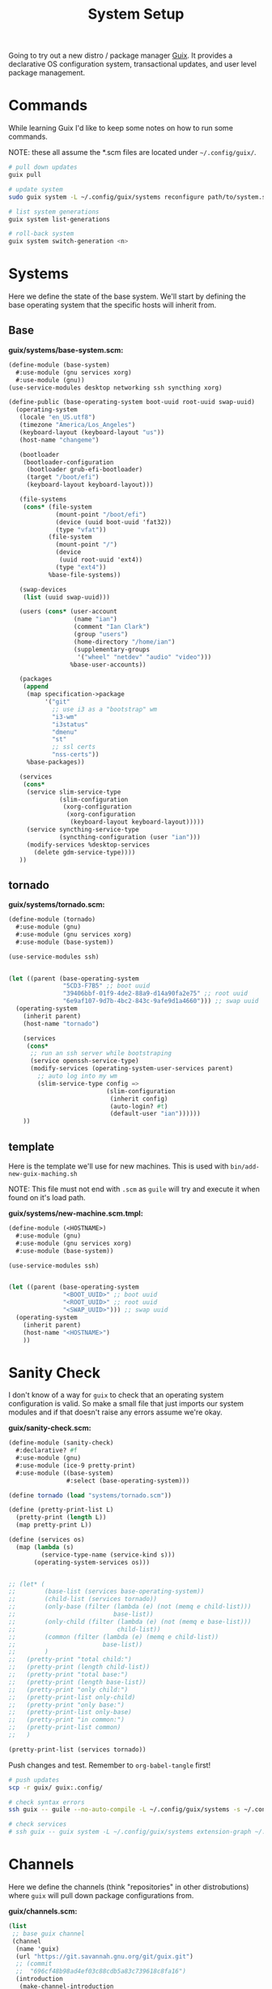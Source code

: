 #+TITLE: System Setup
#+PROPERTY: header-args :tangle no
#+STARTUP: content

Going to try out a new distro / package manager [[https://guix.gnu.org/][Guix]]. It provides a declarative
OS configuration system, transactional updates, and user level package
management.

* Commands
While learning Guix I'd like to keep some notes on how to run some commands.

NOTE: these all assume the *.scm files are located under =~/.config/guix/=.

#+BEGIN_SRC sh
  # pull down updates
  guix pull

  # update system
  sudo guix system -L ~/.config/guix/systems reconfigure path/to/system.scm

  # list system generations
  guix system list-generations

  # roll-back system
  guix system switch-generation <n>
#+END_SRC

* Systems
Here we define the state of the base system. We'll start by defining the base
operating system that the specific hosts will inherit from.

** Base
*guix/systems/base-system.scm:*
#+BEGIN_SRC scheme :tangle guix/systems/base-system.scm
  (define-module (base-system)
    #:use-module (gnu services xorg)
    #:use-module (gnu))
  (use-service-modules desktop networking ssh syncthing xorg)

  (define-public (base-operating-system boot-uuid root-uuid swap-uuid)
    (operating-system
     (locale "en_US.utf8")
     (timezone "America/Los_Angeles")
     (keyboard-layout (keyboard-layout "us"))
     (host-name "changeme")

     (bootloader
      (bootloader-configuration
       (bootloader grub-efi-bootloader)
       (target "/boot/efi")
       (keyboard-layout keyboard-layout)))

     (file-systems
      (cons* (file-system
               (mount-point "/boot/efi")
               (device (uuid boot-uuid 'fat32))
               (type "vfat"))
             (file-system
               (mount-point "/")
               (device
                (uuid root-uuid 'ext4))
               (type "ext4"))
             %base-file-systems))

     (swap-devices
      (list (uuid swap-uuid)))

     (users (cons* (user-account
                    (name "ian")
                    (comment "Ian Clark")
                    (group "users")
                    (home-directory "/home/ian")
                    (supplementary-groups
                     '("wheel" "netdev" "audio" "video")))
                   %base-user-accounts))

     (packages
      (append
       (map specification->package
            '("git"
              ;; use i3 as a "bootstrap" wm
              "i3-wm"
              "i3status"
              "dmenu"
              "st"
              ;; ssl certs
              "nss-certs"))
       %base-packages))

     (services
      (cons*
       (service slim-service-type
                (slim-configuration
                 (xorg-configuration
                  (xorg-configuration
                   (keyboard-layout keyboard-layout)))))
       (service syncthing-service-type
                (syncthing-configuration (user "ian")))
       (modify-services %desktop-services
         (delete gdm-service-type))))
     ))
#+END_SRC

** tornado
*guix/systems/tornado.scm:*
#+BEGIN_SRC scheme :tangle guix/systems/tornado.scm
  (define-module (tornado)
    #:use-module (gnu)
    #:use-module (gnu services xorg)
    #:use-module (base-system))

  (use-service-modules ssh)


  (let ((parent (base-operating-system
                 "5CD3-F7B5" ;; boot uuid
                 "39406bbf-01f9-4de2-88a9-d14a90fa2e75" ;; root uuid
                 "6e9af107-9d7b-4bc2-843c-9afe9d1a4660"))) ;; swap uuid
    (operating-system
      (inherit parent)
      (host-name "tornado")

      (services
       (cons*
        ;; run an ssh server while bootstraping
        (service openssh-service-type)
        (modify-services (operating-system-user-services parent)
          ;; auto log into my wm
          (slim-service-type config =>
                             (slim-configuration
                              (inherit config)
                              (auto-login? #t)
                              (default-user "ian"))))))
      ))
#+END_SRC

** template
Here is the template we'll use for new machines. This is used with =bin/add-new-guix-maching.sh=

NOTE: This file must not end with =.scm= as =guile= will try and execute it when found on it's load path.

*guix/systems/new-machine.scm.tmpl:*
#+BEGIN_SRC scheme :tangle guix/systems/new-machine.scm.tmpl
  (define-module (<HOSTNAME>)
    #:use-module (gnu)
    #:use-module (gnu services xorg)
    #:use-module (base-system))

  (use-service-modules ssh)


  (let ((parent (base-operating-system
                 "<BOOT_UUID>" ;; boot uuid
                 "<ROOT_UUID>" ;; root uuid
                 "<SWAP_UUID>"))) ;; swap uuid
    (operating-system
      (inherit parent)
      (host-name "<HOSTNAME>")
      ))
#+END_SRC

* Sanity Check
I don't know of a way for =guix= to check that an operating system configuration is valid. So make a small file that just imports our system modules and if that doesn't raise any errors assume we're okay.

*guix/sanity-check.scm:*
#+BEGIN_SRC scheme :tangle guix/sanity-check.scm
  (define-module (sanity-check)
    #:declarative? #f
    #:use-module (gnu)
    #:use-module (ice-9 pretty-print)
    #:use-module ((base-system)
                  #:select (base-operating-system)))

  (define tornado (load "systems/tornado.scm"))

  (define (pretty-print-list L)
    (pretty-print (length L))
    (map pretty-print L))

  (define (services os)
    (map (lambda (s)
           (service-type-name (service-kind s)))
         (operating-system-services os)))


  ;; (let* (
  ;;        (base-list (services base-operating-system))
  ;;        (child-list (services tornado))
  ;;        (only-base (filter (lambda (e) (not (memq e child-list)))
  ;;                           base-list))
  ;;        (only-child (filter (lambda (e) (not (memq e base-list)))
  ;;                            child-list))
  ;;        (common (filter (lambda (e) (memq e child-list))
  ;;                        base-list))
  ;;        )
  ;;   (pretty-print "total child:")
  ;;   (pretty-print (length child-list))
  ;;   (pretty-print "total base:")
  ;;   (pretty-print (length base-list))
  ;;   (pretty-print "only child:")
  ;;   (pretty-print-list only-child)
  ;;   (pretty-print "only base:")
  ;;   (pretty-print-list only-base)
  ;;   (pretty-print "in common:")
  ;;   (pretty-print-list common)
  ;;   )

  (pretty-print-list (services tornado))
#+END_SRC

Push changes and test. Remember to =org-babel-tangle= first!
#+BEGIN_SRC sh :results output file :file out.log
  # push updates
  scp -r guix/ guix:.config/

  # check syntax errors
  ssh guix -- guile --no-auto-compile -L ~/.config/guix/systems -s ~/.config/guix/sanity-check.scm

  # check services
  # ssh guix -- guix system -L ~/.config/guix/systems extension-graph ~/.config/guix/systems/tornado.scm
#+END_SRC

#+RESULTS:
[[file:out.log]]

* Channels
Here we define the channels (think "repositories" in other distrobutions) where =guix= will pull down package configurations from.

*guix/channels.scm:*
#+BEGIN_SRC scheme :tangle guix/channels.scm
  (list
   ;; base guix channel
   (channel
    (name 'guix)
    (url "https://git.savannah.gnu.org/git/guix.git")
    ;; (commit
    ;;  "696cf48b98ad4ef03c88cdb5a83c739618c8fa16")
    (introduction
     (make-channel-introduction
      "9edb3f66fd807b096b48283debdcddccfea34bad"
      (openpgp-fingerprint
       "BBB0 2DDF 2CEA F6A8 0D1D  E643 A2A0 6DF2 A33A 54FA"))))

   ;; non-free
   (channel
    (name 'nonguix)
    (url "https://gitlab.com/nonguix/nonguix")
    ;; Enable signature verification:
    (introduction
     (make-channel-introduction
      "897c1a470da759236cc11798f4e0a5f7d4d59fbc"
      (openpgp-fingerprint
       "2A39 3FFF 68F4 EF7A 3D29  12AF 6F51 20A0 22FB B2D5"))))
   )
#+END_SRC

* Setup steps
- pull/run bootstrap.sh
- check git installed
- generate ssh key
- manually add to github
- pull all git repos
- setup symlinks
- add new machine
- guix reconfigure new machine

* Scripts
** bootstrap.sh
This is the main entry point for creating a new machine. This will need to be downloaded and executed with something like:
#+BEGIN_SRC sh :tangle no
  wget -qO ~/bootstrap.sh https://raw.githubusercontent.com/turbana/systemsetup/master/bin/bootstrap.sh && sh ~/bootstrap.sh
#+END_SRC

*bin/bootstrap.sh*
#+BEGIN_SRC sh :tangle bin/bootstrap.sh
  #!/bin/sh

  set -e

  # check for git and install
  if [ ! `which git` ]; then
      echo "* git not found, installing"
      guix package --install git
      if [ "$?" -ne "0" -o ! `which git` ]; then
          echo "* ERROR: git failed to install"
          exit 2
      fi
  fi

  repo() {
      url=$1
      path=$2
      if [ -e "$path/.git" ]; then
          echo "** repo $path already exists"
      else
          echo "** cloning repo $path"
          git clone $url $path
          if [ "$?" -eq "0" ]; then
              echo $path >> ~/github-repos-need-origin-change
          fi
      fi
  }

  # clone git repos
  echo "* clone github repos"
  repo https://github.com/turbana/systemsetup.git ~/src/systemsetup
  repo https://github.com/turbana/dotfiles.git ~/src/etc
  repo https://github.com/turbana/cpu.git ~/src/cpu
  repo https://github.com/turbana/emacs-config.git ~/src/emacs
  repo https://github.com/turbana/themian.git ~/src/themian

  # setup symlinks
  echo "* setup symlinks"
  sh ~/src/etc/setup.sh
  mkdir -p ~/.config/guix/{profiles,auto-start-profiles}
  ln -sf ~/src/systemsetup/guix/systems ~/.config/guix/
  ln -sf ~/src/systemsetup/guix/manifests ~/.config/guix/
  ln -sf ~/src/systemsetup/guix/channels.scm ~/.config/guix/
  ln -sf ~/src/systemsetup/shepherd ~/.config/

  # add new machine
  echo "* create new guix config"
  sh ~/src/systemsetup/bin/add-new-guix-machine.sh 

  # reconfigure
  echo "* manually run the following commands to complete bootstrap:"
  echo "guix pull"
  echo "sudo guix system -L ~/.config/guix/systems reconfigure ~/.config/guix/systems/`hostname`.scm"
  echo "sudo reboot"
#+END_SRC

** add-new-guix-machine.sh
Here we add a new guix =operating-system= configuration.
#+BEGIN_SRC sh :tangle bin/add-new-guix-machine.sh
  #!/bin/sh

  set -e

  cd `dirname $0`
  template=../guix/systems/new-machine.scm.tmpl
  config=../guix/systems/`hostname`.scm

  if [ -f "$config" ]; then
      echo "** config for `hostname` already exists"
      exit 0
  fi

  find_uuid() {
      # device=`mount | grep "on $1 " | cut -f1 -d' '`
      device=/dev/`lsblk -l | grep "part ${1}$" | cut -f1 -d' '`
      for uuid in /dev/disk/by-uuid/*; do
          if [ "$device" -ef "$uuid" ]; then
              echo `basename $uuid`
              return 0
          fi
      done
      >&2 echo "* ERROR could not find UUID for mount point $1"
      return 1
  }

  HOSTNAME=`hostname`
  ROOT_UUID=`find_uuid /`
  BOOT_UUID=`find_uuid /boot/efi`
  SWAP_UUID=`find_uuid '\\[SWAP\]'`

  echo "* creating config for $HOSTNAME"
  sed -e "s/<HOSTNAME>/$HOSTNAME/g" \
      -e "s/<ROOT_UUID>/$ROOT_UUID/g" \
      -e "s/<BOOT_UUID>/$BOOT_UUID/g" \
      -e "s/<SWAP_UUID>/$SWAP_UUID/g" \
      $template > $config

  if [ ! -z "$EDITOR" ]; then
      echo "* editing config for $HOSTNAME"
      $EDITOR $config
  else
      echo "* \$EDITOR not found, manually edit file at:"
      path=`pwd`/$config
      echo `readlink -f $path`
  fi
#+END_SRC

** change-github-origin
When we first checkout the github repos we use =https= rather than =ssh=. This is because we don't have a good way to add our new public ssh key into github (as we lack a web browser). So this script will go through and update the repo origins to let us commit through =ssh=.

*bin/change-github-origin*
#+BEGIN_SRC sh :tangle bin/change-github-origin :shebang "#!/usr/bin/env bash"
  set -e

  REPO_FILE=~/github-repos-need-origin-change

  if [ ! -f $REPO_FILE ]; then
      echo "* no repos found that need origin change"
      exit 0
  fi

  # check for ssh-keygen
  if [ ! $(which ssh-keygen) ]; then
      echo "* ERROR: ssh-keygen not found"
      exit 2
  fi

  # generate ssh key
  if [ ! -f $HOME/.ssh/id_ecdsa ]; then
      echo " * generate ssh key"
      sudo -u $USER ssh-keygen -f /home/$USER/.ssh/id_ecdsa -t ecdsa -b 521
      echo " * MANUALLY add the public key to github"
      cat /home/$USER/.ssh/id_ecdsa.pub
      echo "Press enter to continue..."
      read ignore
  fi

  for repo in $(cat $REPO_FILE); do
      cd $repo
      remote=$(git remote get-url origin)
      if $(echo $remote | grep -q '^https'); then
          echo " * updating $repo"
          suffix=${remote#https://github.com/}
          user_name=${suffix%/*}
          repo_name=${suffix#*/}
          new_remote="git@github.com:${user_name}/${repo_name}"
          git remote set-url origin $new_remote
      fi
  done
#+END_SRC

** update-profiles
This will take a list of profiles and install / update them.

*bin/update-profiles:*
#+begin_src sh :tangle bin/update-profiles :shebang "#!/usr/bin/env bash"
  if [ $# -eq 0 ]; then
      echo "usage: $(basename $0) profile1 [profile2 profile3 ...]"
      echo "will update/install specific guix profiles"
      exit 2
  fi

  GUIX_PROFILES=~/.config/guix/profiles
  GUIX_MANIFESTS=~/.config/guix/manifests
  failed=0

  for name in $*; do
      manifest=${GUIX_MANIFESTS}/${name}.scm
      profile_dir=${GUIX_PROFILES}/${name}
      profile=${profile_dir}/${name}

      if [ -f "$manifest" ]; then
          echo "* generating profile $name"
          mkdir -p $profile_dir
          guix package --manifest="$manifest" --profile="$profile"
          [ "$?" -eq "0" ] || failed=1
      else
          echo "* error: Manifest not found for profile ${name}"
          failed=1
      fi
  done

  exit $failed
#+end_src

** activate-profiles
Here we take a list of one or more profiles and source their respective =etc/profile= ensuring they are active for the current sh.

*bin/activate-profiles:*
#+begin_src sh :tangle bin/activate-profiles :shebang "#!/usr/bin/env bash"
  if [ $# -eq 0 ]; then
      >&2 echo "usage: source \$($(basename $0) profile1 [profile2 profile3 ...])"
      >&2 echo "when sourced: will active specific guix profiles"
      exit 2
  fi

  GUIX_PROFILES=~/.config/guix/profiles
  failed=0

  rm -f /tmp/$(basename $0).*
  tempfile=$(mktemp "/tmp/$(basename $0).XXXXXXXX")
  echo "# source this file to activate these guix profiles: $*" > $tempfile

  for name in $*; do
      base=${GUIX_PROFILES}/${name}/${name}
      profile=${base}/etc/profile
      if [ -f "$profile" ]; then
          >&2 echo "* loading profile $name"
          echo "GUIX_PROFILE=$base ; source $profile" >> $tempfile
          [ "$?" -eq "0" ] || failed=1
      else
          >&2 echo "* could not locate profile $name"
          failed=1
      fi
  done

  # echo export PATH=$PATH >> $tempfile
  echo $tempfile

  exit $failed
#+end_src

** auto-start-profiles
Mark each profile to auto start. Those profiles will then be sourced from =.profile=.

*bin/auto-start-profiles:*
#+BEGIN_SRC sh :tangle bin/auto-start-profiles :shebang "#!/usr/bin/env bash"
  if [ $# -eq 0 ]; then
      echo "usage: $(basename $0) profile1 [profile2 profile3 ...]"
      echo "will mark specific guix profiles to auto start"
      echo "they will then be sourced from ~/.profile"
      exit 2
  fi

  GUIX_PROFILES=~/.config/guix/profiles
  GUIX_AUTO_PROFILES=~/.config/guix/auto-start-profiles
  failed=0

  for name in $*; do
      profile="${GUIX_PROFILES}/${name}/${name}"
      if [ -d "$profile" ]; then
          echo "* enabling auto-start for profile $name"
          mkdir -p $GUIX_AUTO_PROFILES
          ln -sf $profile ${GUIX_AUTO_PROFILES}/
          [ "$?" -eq "0" ] || failed=1
      else
          echo "* could not locate profile $name"
          failed=1
      fi
  done

  exit $failed
#+END_SRC

* Profiles
** core
This is where I have a set of core / misc packages

*guix/manifests/core.scm:*
#+BEGIN_SRC scheme :tangle guix/manifests/core.scm
  (specifications->manifest
   '(
     ;; network tools
     "rsync"
     "curl"
     "wget"
     "bind:utils" ;; for dig
     ;; shell tools
     "screen"
     "tmux"
     ;; misc
     "expect"
     "gnupg"
     ;; gcc
     "gcc-toolchain"
     "make"
     "automake"
     "autoconf"
     "pkg-config"
     "libtool"
     ;; python
     "python"
     "python-language-server"
     ;; "python-flake8"
     ;; "python-jedi"
     ;; "python-nose"
     ;; "python-pyflakes"
     ;; "python-rope"
     ;; "python-pytest"
     ;; "python-autopep8"
     "perl"
     ;; misc
     "unzip"
     ))
#+END_SRC

** desktop
Here are the packages I need for my desktop environment.

*guix/manifests/desktop.scm:*
#+BEGIN_SRC scheme :tangle guix/manifests/desktop.scm
  (specifications->manifest
   '(;; X11
     "xmonad"                             ; window mananger
     "ghc-xmonad-contrib"                 ; xmonad goodies
     "ghc@8.6.5"                          ; needed to recompile xmonad
     "dmenu"                              ; application launcher
     "dzen"                               ; status bars
     "xclip"                              ; clipboard management
     "xrandr"                             ; screen management
     "xrdb"                               ; Xresource manangement
     "gnome-terminal"                     ; terminal
     "glib:bin"                           ; for 'gsettings' program (used to change color scheme)
     "python"
     "python-dbus"                        ; for cpugraph.py
     "python-colour"                      ; for colorwheel.py
     ;; fonts
     "fontconfig"
     "font-dejavu"
     "font-google-roboto"
     "font-gnu-freefont"
     "gs-fonts"
     "dbxfs"
     ))
#+END_SRC

** emacs
The packages I need to run =emacs=.

*guix/manifests/emacs.scm:*
#+BEGIN_SRC scheme :tangle guix/manifests/emacs.scm
  (specifications->manifest
   '(
     "emacs-next"
     "ispell"
     "ripgrep"
     ))
#+END_SRC

** firefox
Firefox takes /forever/ to build, so split it out into it's own profile.

*guix/manifests/firefox.scm:*
#+BEGIN_SRC scheme :tangle guix/manifests/firefox.scm
  (specifications->manifest
   '("firefox"))
#+END_SRC

* Shepherd
=guix= uses GNU =shepherd= as a replacement for =sysv.init= / =systemd=. Here we have my custom setup for it.

** Init
This is the entry point for =shepherd= into our configuration. All it does is look for any files matching =init.d/*.scm= and loads them. It was taken from [[https://guix.gnu.org/de/blog/2020/gnu-shepherd-user-services/][here]].

*shepherd/init.scm:*
#+BEGIN_SRC scheme :tangle shepherd/init.scm
  (use-modules (shepherd service)
               ((ice-9 ftw) #:select (scandir)))

  ;; Load all the files in the directory 'init.d' with a suffix '.scm'.
  (for-each
    (lambda (file)
      (load (string-append "init.d/" file)))
    (scandir (string-append (dirname (current-filename)) "/init.d")
             (lambda (file)
               (string-suffix? ".scm" file))))

  ;; Send shepherd into the background
  (action 'shepherd 'daemonize)
#+END_SRC

** Emacs
Here is our emacs service.

*shepherd/init.d/emacs.scm:*
#+BEGIN_SRC scheme :tangle shepherd/init.d/emacs.scm
  (define emacs
    (make <service>
      #:provides '(emacs)
      #:docstring "Emacs Daemon"
      #:start (make-forkexec-constructor
               '("emacs" "--fg-daemon"))
      #:stop (make-kill-destructor)
      #:respawn? #f))

  (register-services emacs)
  (start emacs)
#+END_SRC

** Dropbox
I use =dbxfs= to connect to dropbox through =FUSE=, let's make it a daemon.

*shepherd/init.d/dropbox.scm:*
#+BEGIN_SRC scheme :tangle shepherd/init.d/dropbox.scm
  (define dropbox
    (let ((directory (string-append (getenv "HOME")
                                    "/dropbox")))
      (make <service>
        #:provides '(dropbox)
        #:docstring "Dropbox Daemon"
        #:start (make-system-constructor
                 "dbxfs " directory)
        #:stop (make-system-destructor
                "fusermount -u " directory)
        #:respawn? #t)))
  (register-services dropbox)
  (start dropbox)
#+END_SRC
